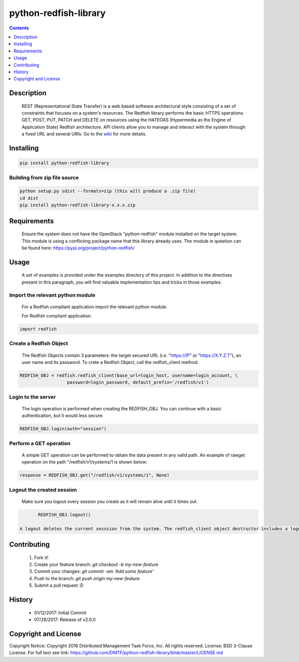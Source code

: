 python-redfish-library
==============
.. image:: https://travis-ci.org/DMTF/python-redfish-library.svg?branch=master
    :target: https://travis-ci.org/DMTF/python-redfish-library
.. image:: https://img.shields.io/pypi/v/python-redfish-library.svg?maxAge=2592000
	:target: https://pypi.python.org/pypi/python-redfish-library
.. image:: https://img.shields.io/github/release/DMTF/python-redfish-library.svg?maxAge=2592000
	:target: 
.. image:: https://img.shields.io/badge/License-BSD%203--Clause-blue.svg
	:target: https://raw.githubusercontent.com/DMTF/python-redfish-library/master/LICENSE
.. image:: https://img.shields.io/pypi/pyversions/python-redfish-library.svg?maxAge=2592000
	:target: https://pypi.python.org/pypi/python-redfish-library
.. image:: https://api.codacy.com/project/badge/Grade/1283adc3972d42b4a3ddb9b96660bc07
	:target: https://www.codacy.com/app/rexysmydog/python-redfish-library?utm_source=github.com&amp;utm_medium=referral&amp;utm_content=DMTF/python-redfish-library&amp;utm_campaign=Badge_Grade


.. contents:: :depth: 1

Description
----------

 REST (Representational State Transfer) is a web based software architectural style consisting of a set of constraints that focuses on a system's resources. The Redfish library performs the basic HTTPS operations GET, POST, PUT, PATCH and DELETE on resources using the HATEOAS (Hypermedia as the Engine of Application State) Redfish architecture. API clients allow you to manage and interact with the system through a fixed URL and several URIs. Go to the `wiki <../../wiki>`_ for more details.

Installing
----------

.. code-block:: console

	pip install python-redfish-library

Building from zip file source
~~~~~~~~~~~~~~~~~~~~~~~~~

.. code-block:: console

	python setup.py sdist --formats=zip (this will produce a .zip file)
	cd dist
	pip install python-redfish-library-x.x.x.zip

Requirements
----------
 Ensure the system does not have the OpenStack "python-redfish" module installed on the target system.  This module is using a conflicting package name that this library already uses.  The module in question can be found here: https://pypi.org/project/python-redfish/

Usage
----------
 A set of examples is provided under the examples directory of this project. In addition to the directives present in this paragraph, you will find valuable implementation tips and tricks in those examples.

Import the relevant python module
~~~~~~~~~~~~~~~~~~~~~~~~~~~~~~~~~
 For a Redfish compliant application import the relevant python module.
 
 For Redfish compliant application:

.. code-block:: python

	import redfish

Create a Redfish Object
~~~~~~~~~~~~~~~~~~~~~~~~~~~~~~~
 The Redfish Objects contain 3 parameters: the target secured URL (i.e. "https://IP" or "https://X.Y.Z.T"), an user name and its password.
 To crete a Redfish Object, call the redfish_client method:
.. code-block:: python

	REDFISH_OBJ = redfish.redfish_client(base_url=login_host, username=login_account, \
                          password=login_password, default_prefix='/redfish/v1')

Login to the server
~~~~~~~~~~~~~~~~~~~~~~~~~
 The login operation is performed when creating the REDFISH_OBJ. You can continue with a basic authentication, but it would less secure.

.. code-block:: python

	REDFISH_OBJ.login(auth="session")

Perform a GET operation
~~~~~~~~~~~~~~~~~~~~~~~~~
 A simple GET operation can be performed to obtain the data present in any valid path.
 An example of rawget operation on the path "/redfish/v1/systems/1 is shown below:

.. code-block:: python

	response = REDFISH_OBJ.get("/redfish/v1/systems/1", None)

Logout the created session
~~~~~~~~~~~~~~~~~~~~~~~~~
 Make sure you logout every session you create as it will remain alive until it times out.

.. code-block:: python

	REDFISH_OBJ.logout()

 A logout deletes the current sesssion from the system. The redfish_client object destructor includes a logout statement. 

Contributing
----------

 1. Fork it!
 2. Create your feature branch: `git checkout -b my-new-feature`
 3. Commit your changes: `git commit -am 'Add some feature'`
 4. Push to the branch: `git push origin my-new-feature`
 5. Submit a pull request :D

History
----------

  * 01/12/2017: Initial Commit
  * 07/28/2017: Release of v2.0.0

Copyright and License
---------------------

Copyright Notice:
Copyright 2016 Distributed Management Task Force, Inc. All rights reserved.
License: BSD 3-Clause License. For full text see link: `https://github.com/DMTF/python-redfish-library/blob/master/LICENSE.md <https://github.com/DMTF/python-redfish-library/blob/master/LICENSE.md>`_
